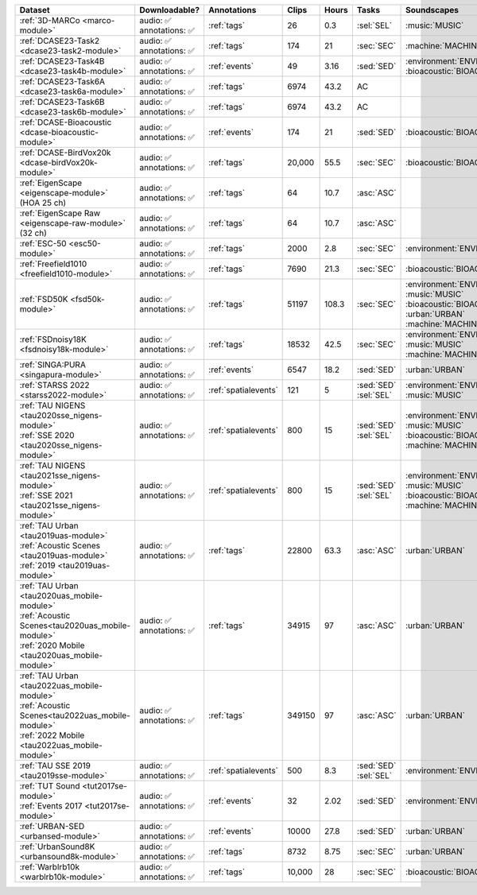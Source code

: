 .. list-table::
   :widths: 4 4 3 1 1 2 4 3
   :header-rows: 1

   * - Dataset
     - Downloadable?
     - Annotations
     - Clips
     - Hours
     - Tasks
     - Soundscapes
     - License
     
   * - :ref:`3D-MARCo <marco-module>`
     - | audio: ✅
       | annotations: ✅
     - :ref:`tags`
     - 26
     - 0.3
     - | :sel:`SEL` 
     - | :music:`MUSIC`
     - .. image:: https://licensebuttons.net/l/by-nc/3.0/80x15.png
          :target: https://creativecommons.org/licenses/by-nc/3.0

   * - :ref:`DCASE23-Task2 <dcase23-task2-module>`
     - | audio: ✅
       | annotations: ✅
     - :ref:`tags`
     - 174
     - 21
     - | :sec:`SEC` 
     - | :machine:`MACHINE`
     - .. image:: https://licensebuttons.net/l/by/4.0/80x15.png
          :target: https://creativecommons.org/licenses/by/4.0

   * - :ref:`DCASE23-Task4B <dcase23-task4b-module>`
     - | audio: ✅
       | annotations: ✅
     - :ref:`events`
     - 49
     - 3.16
     - | :sed:`SED` 
     - | :environment:`ENVIRONMENT` :bioacoustic:`BIOACOUSTIC` 
     - .. image:: https://licensebuttons.net/l/by-nc/3.0/80x15.png
          :target: https://creativecommons.org/licenses/by-nc/3.0

   * - :ref:`DCASE23-Task6A <dcase23-task6a-module>`
     - | audio: ✅
       | annotations: ✅
     - :ref:`tags`
     - 6974
     - 43.2
     - | :ac:`AC`
     - | 
     - .. image:: https://licensebuttons.net/l/by/4.0/80x15.png
          :target: https://creativecommons.org/licenses/by/4.0

   * - :ref:`DCASE23-Task6B <dcase23-task6b-module>`
     - | audio: ✅
       | annotations: ✅
     - :ref:`tags`
     - 6974
     - 43.2
     - | :ac:`AC`
     - | 
     - .. image:: https://licensebuttons.net/l/by/4.0/80x15.png
          :target: https://creativecommons.org/licenses/by/4.0

   * - :ref:`DCASE-Bioacoustic <dcase-bioacoustic-module>`
     - | audio: ✅
       | annotations: ✅
     - :ref:`events`
     - 174
     - 21
     - | :sed:`SED` 
     - | :bioacoustic:`BIOACOUSTIC`
     - .. image:: https://licensebuttons.net/l/by/4.0/80x15.png
          :target: https://creativecommons.org/licenses/by/4.0

   * - :ref:`DCASE-BirdVox20k <dcase-birdVox20k-module>`
     - | audio: ✅
       | annotations: ✅
     - :ref:`tags`
     - 20,000
     - 55.5
     - | :sec:`SEC` 
     - | :bioacoustic:`BIOACOUSTIC`
     - .. image:: https://licensebuttons.net/l/by/4.0/80x15.png
          :target: https://creativecommons.org/licenses/by/4.0

   * - | :ref:`EigenScape <eigenscape-module>`
       | (HOA 25 ch) 
     - | audio: ✅
       | annotations: ✅
     - :ref:`tags`
     - 64
     - 10.7
     - | :asc:`ASC`
     - | 
     - .. image:: https://licensebuttons.net/l/by/4.0/80x15.png
          :target: https://creativecommons.org/licenses/by/4.0

   * - | :ref:`EigenScape Raw <eigenscape-raw-module>`
       | (32 ch) 
     - | audio: ✅
       | annotations: ✅
     - :ref:`tags`
     - 64
     - 10.7
     - | :asc:`ASC`
     - | 
     - .. image:: https://licensebuttons.net/l/by/4.0/80x15.png
          :target: https://creativecommons.org/licenses/by/4.0

   * - :ref:`ESC-50 <esc50-module>`
     - | audio: ✅
       | annotations: ✅
     - :ref:`tags`
     - 2000
     - 2.8
     - | :sec:`SEC` 
     - | :environment:`ENVIRONMENT`
     - .. image:: https://licensebuttons.net/l/by-nc/3.0/80x15.png
          :target: https://creativecommons.org/licenses/by-nc/3.0

   * - :ref:`Freefield1010 <freefield1010-module>`
     - | audio: ✅
       | annotations: ✅
     - :ref:`tags`
     - 7690
     - 21.3
     - | :sec:`SEC` 
     - | :bioacoustic:`BIOACOUSTIC`
     - .. image:: https://licensebuttons.net/l/by/4.0/80x15.png
          :target: https://creativecommons.org/licenses/by/4.0

   * - :ref:`FSD50K <fsd50k-module>`
     - | audio: ✅
       | annotations: ✅
     - :ref:`tags`
     - 51197
     - 108.3
     - | :sec:`SEC` 
     - | :environment:`ENVIRONMENT` :music:`MUSIC`
       | :bioacoustic:`BIOACOUSTIC` :urban:`URBAN` 
       | :machine:`MACHINE` 
     - .. image:: https://licensebuttons.net/l/by/4.0/80x15.png
          :target: https://creativecommons.org/licenses/by/4.0

   * - :ref:`FSDnoisy18K <fsdnoisy18k-module>`
     - | audio: ✅
       | annotations: ✅
     - :ref:`tags`
     - 18532
     - 42.5
     - | :sec:`SEC` 
     - | :environment:`ENVIRONMENT` :music:`MUSIC`
       | :machine:`MACHINE` 
     - .. image:: https://licensebuttons.net/l/by/4.0/80x15.png
          :target: https://creativecommons.org/licenses/by/4.0

   * - :ref:`SINGA:PURA <singapura-module>`
     - | audio: ✅
       | annotations: ✅
     - :ref:`events`
     - 6547
     - 18.2
     - | :sed:`SED` 
     - | :urban:`URBAN`
     - .. image:: https://licensebuttons.net/l/by-sa/4.0/80x15.png
          :target: https://creativecommons.org/licenses/by-sa/4.0

   * - | :ref:`STARSS 2022 <starss2022-module>`
     - | audio: ✅
       | annotations: ✅
     - :ref:`spatialevents`
     - 121
     - 5
     - | :sed:`SED` 
       | :sel:`SEL`
     - | :environment:`ENVIRONMENT` :music:`MUSIC`
     - .. image:: https://img.shields.io/badge/License-MIT-blue.svg
          :target: https://lbesson.mit-license.org/ 

   * - | :ref:`TAU NIGENS <tau2020sse_nigens-module>`
       | :ref:`SSE 2020 <tau2020sse_nigens-module>`
     - | audio: ✅
       | annotations: ✅
     - :ref:`spatialevents`
     - 800
     - 15
     - | :sed:`SED` 
       | :sel:`SEL`
     - | :environment:`ENVIRONMENT` :music:`MUSIC` 
       | :bioacoustic:`BIOACOUSTIC` :machine:`MACHINE` 
     - .. image:: https://licensebuttons.net/l/by-nc/4.0/80x15.png
          :target: https://creativecommons.org/licenses/by-nc/4.0 

   * - | :ref:`TAU NIGENS <tau2021sse_nigens-module>`
       | :ref:`SSE 2021 <tau2021sse_nigens-module>`
     - | audio: ✅
       | annotations: ✅
     - :ref:`spatialevents`
     - 800
     - 15
     - | :sed:`SED` 
       | :sel:`SEL`
     - | :environment:`ENVIRONMENT` :music:`MUSIC` 
       | :bioacoustic:`BIOACOUSTIC` :machine:`MACHINE` 
     - .. image:: https://licensebuttons.net/l/by-nc/4.0/80x15.png
          :target: https://creativecommons.org/licenses/by-nc/4.0 


   * - | :ref:`TAU Urban <tau2019uas-module>`
       | :ref:`Acoustic Scenes <tau2019uas-module>`
       | :ref:`2019 <tau2019uas-module>`
     - | audio: ✅
       | annotations: ✅
     - :ref:`tags`
     - 22800
     - 63.3
     - | :asc:`ASC` 
     - | :urban:`URBAN`
     - :tau2019:`\ `

   * - | :ref:`TAU Urban <tau2020uas_mobile-module>`
       | :ref:`Acoustic Scenes<tau2020uas_mobile-module>`
       | :ref:`2020 Mobile <tau2020uas_mobile-module>`
     - | audio: ✅
       | annotations: ✅
     - :ref:`tags`
     - 34915
     - 97
     - | :asc:`ASC` 
     - | :urban:`URBAN`
     - :tau2020:`\ `

   * - | :ref:`TAU Urban <tau2022uas_mobile-module>`
       | :ref:`Acoustic Scenes<tau2022uas_mobile-module>`
       | :ref:`2022 Mobile <tau2022uas_mobile-module>` 
     - | audio: ✅
       | annotations: ✅
     - :ref:`tags`
     - 349150
     - 97
     - | :asc:`ASC` 
     - | :urban:`URBAN`
     - :tau2022:`\ `

   * - | :ref:`TAU SSE 2019 <tau2019sse-module>`
     - | audio: ✅
       | annotations: ✅
     - :ref:`spatialevents`
     - 500
     - 8.3
     - | :sed:`SED` 
       | :sel:`SEL`
     - | :environment:`ENVIRONMENT`
     - :tau2019sse:`\ `

   * - | :ref:`TUT Sound <tut2017se-module>`
       | :ref:`Events 2017 <tut2017se-module>`
     - | audio: ✅
       | annotations: ✅
     - :ref:`events`
     - 32
     - 2.02
     - | :sed:`SED` 
     - | :environment:`ENVIRONMENT`
     - :tut:`\ `

   * - :ref:`URBAN-SED <urbansed-module>`
     - | audio: ✅
       | annotations: ✅
     - :ref:`events`
     - 10000
     - 27.8
     - | :sed:`SED` 
     - | :urban:`URBAN`
     - .. image:: https://licensebuttons.net/l/by/4.0/80x15.png
          :target: https://creativecommons.org/licenses/by/4.0

   * - :ref:`UrbanSound8K <urbansound8k-module>`
     - | audio: ✅
       | annotations: ✅
     - :ref:`tags`
     - 8732
     - 8.75
     - | :sec:`SEC` 
     - | :urban:`URBAN`
     - .. image:: https://licensebuttons.net/l/by-nc/4.0/80x15.png
          :target: https://creativecommons.org/licenses/by-nc/4.0 

   * - :ref:`Warblrb10k <warblrb10k-module>`
     - | audio: ✅
       | annotations: ✅
     - :ref:`tags`
     - 10,000
     - 28
     - | :sec:`SEC` 
     - | :bioacoustic:`BIOACOUSTIC`
     - .. image:: https://licensebuttons.net/l/by/4.0/80x15.png
          :target: https://creativecommons.org/licenses/by/4.0
